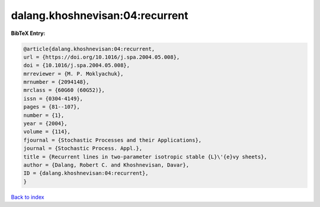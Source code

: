 dalang.khoshnevisan:04:recurrent
================================

.. :cite:t:`dalang.khoshnevisan:04:recurrent`

.. bibliography:: ../../All.bib

**BibTeX Entry:**

.. code-block:: bibtex

   @article{dalang.khoshnevisan:04:recurrent,
   url = {https://doi.org/10.1016/j.spa.2004.05.008},
   doi = {10.1016/j.spa.2004.05.008},
   mrreviewer = {M. P. Moklyachuk},
   mrnumber = {2094148},
   mrclass = {60G60 (60G52)},
   issn = {0304-4149},
   pages = {81--107},
   number = {1},
   year = {2004},
   volume = {114},
   fjournal = {Stochastic Processes and their Applications},
   journal = {Stochastic Process. Appl.},
   title = {Recurrent lines in two-parameter isotropic stable {L}\'{e}vy sheets},
   author = {Dalang, Robert C. and Khoshnevisan, Davar},
   ID = {dalang.khoshnevisan:04:recurrent},
   }

`Back to index <../index>`_
